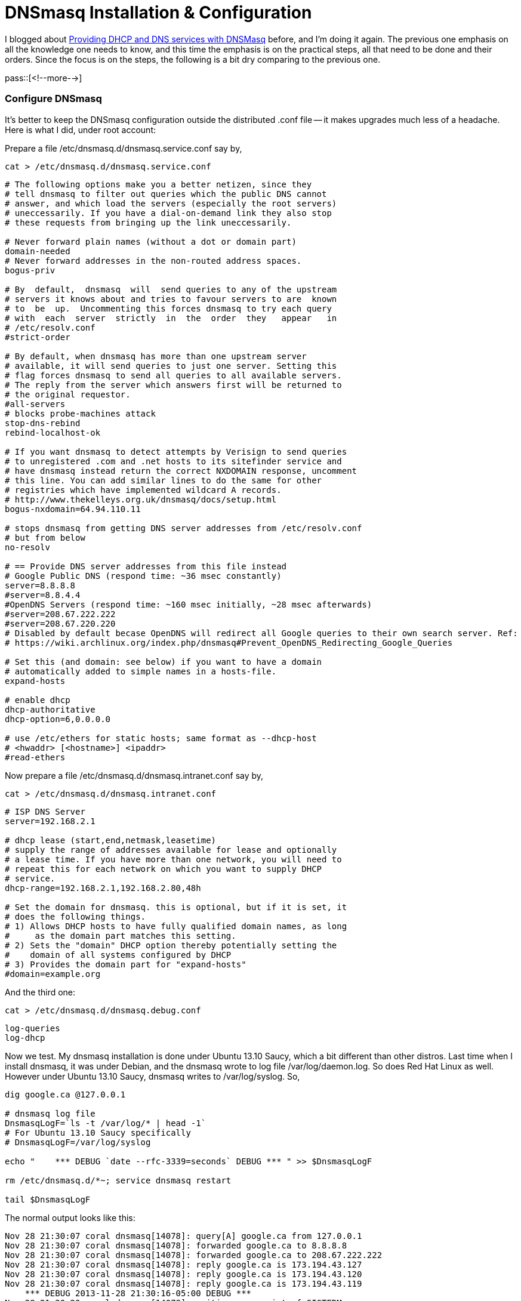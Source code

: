 = DNSmasq Installation & Configuration

// :blogpost-categories: Debian,Ubuntu,DHCP,DNS,dnsmasq

I blogged about http://sfxpt.wordpress.com/2011/02/06/providing-dhcp-and-dns-services-with-dnsmasq/[Providing DHCP and DNS services with DNSMasq] before, and I'm doing it again. The previous one emphasis on all the knowledge one needs to know, and this time the emphasis is on the practical steps, all that need to be done and their orders. Since the focus is on the steps, the following is a bit dry comparing to the previous one. 

pass::[<!--more-->]

[[configure]]
=== Configure DNSmasq

It's better to keep the DNSmasq configuration outside the
distributed .conf file -- it makes upgrades much less of a
headache. Here is what I did, under +root+ account:

Prepare a file +/etc/dnsmasq.d/dnsmasq.service.conf+ say by,

  cat > /etc/dnsmasq.d/dnsmasq.service.conf

[source,shell]
--------------------------------------
# The following options make you a better netizen, since they
# tell dnsmasq to filter out queries which the public DNS cannot
# answer, and which load the servers (especially the root servers)
# uneccessarily. If you have a dial-on-demand link they also stop
# these requests from bringing up the link uneccessarily. 

# Never forward plain names (without a dot or domain part)
domain-needed
# Never forward addresses in the non-routed address spaces.
bogus-priv
 
# By  default,  dnsmasq  will  send queries to any of the upstream
# servers it knows about and tries to favour servers to are  known
# to  be  up.  Uncommenting this forces dnsmasq to try each query
# with  each  server  strictly  in  the  order  they   appear   in
# /etc/resolv.conf
#strict-order

# By default, when dnsmasq has more than one upstream server
# available, it will send queries to just one server. Setting this
# flag forces dnsmasq to send all queries to all available servers.
# The reply from the server which answers first will be returned to
# the original requestor.
#all-servers
# blocks probe-machines attack
stop-dns-rebind
rebind-localhost-ok

# If you want dnsmasq to detect attempts by Verisign to send queries
# to unregistered .com and .net hosts to its sitefinder service and
# have dnsmasq instead return the correct NXDOMAIN response, uncomment
# this line. You can add similar lines to do the same for other
# registries which have implemented wildcard A records.
# http://www.thekelleys.org.uk/dnsmasq/docs/setup.html
bogus-nxdomain=64.94.110.11

# stops dnsmasq from getting DNS server addresses from /etc/resolv.conf
# but from below
no-resolv

# == Provide DNS server addresses from this file instead
# Google Public DNS (respond time: ~36 msec constantly)
server=8.8.8.8
#server=8.8.4.4
#OpenDNS Servers (respond time: ~160 msec initially, ~28 msec afterwards)
#server=208.67.222.222
#server=208.67.220.220
# Disabled by default becase OpenDNS will redirect all Google queries to their own search server. Ref:
# https://wiki.archlinux.org/index.php/dnsmasq#Prevent_OpenDNS_Redirecting_Google_Queries

# Set this (and domain: see below) if you want to have a domain
# automatically added to simple names in a hosts-file.
expand-hosts

# enable dhcp
dhcp-authoritative
dhcp-option=6,0.0.0.0

# use /etc/ethers for static hosts; same format as --dhcp-host
# <hwaddr> [<hostname>] <ipaddr>
#read-ethers
--------------------------------------

Now prepare a file +/etc/dnsmasq.d/dnsmasq.intranet.conf+ say by,

  cat > /etc/dnsmasq.d/dnsmasq.intranet.conf

[source,shell]
--------------------------------------
# ISP DNS Server
server=192.168.2.1

# dhcp lease (start,end,netmask,leasetime)
# supply the range of addresses available for lease and optionally
# a lease time. If you have more than one network, you will need to
# repeat this for each network on which you want to supply DHCP
# service.
dhcp-range=192.168.2.1,192.168.2.80,48h

# Set the domain for dnsmasq. this is optional, but if it is set, it
# does the following things.
# 1) Allows DHCP hosts to have fully qualified domain names, as long
#     as the domain part matches this setting.
# 2) Sets the "domain" DHCP option thereby potentially setting the
#    domain of all systems configured by DHCP
# 3) Provides the domain part for "expand-hosts"
#domain=example.org
--------------------------------------

And the third one:

  cat > /etc/dnsmasq.d/dnsmasq.debug.conf

--------------------------------------
log-queries
log-dhcp
--------------------------------------

Now we test. My +dnsmasq+ installation is done under Ubuntu 13.10 Saucy, which a bit different than other distros. Last time when I install +dnsmasq+, it was under Debian, and the +dnsmasq+ wrote to log file +/var/log/daemon.log+. So does Red Hat Linux as well. However under Ubuntu 13.10 Saucy, +dnsmasq+ writes to /var/log/syslog. So, 

[source,shell]
--------------------------------------
dig google.ca @127.0.0.1

# dnsmasq log file
DnsmasqLogF=`ls -t /var/log/* | head -1`
# For Ubuntu 13.10 Saucy specifically
# DnsmasqLogF=/var/log/syslog

echo "    *** DEBUG `date --rfc-3339=seconds` DEBUG *** " >> $DnsmasqLogF

rm /etc/dnsmasq.d/*~; service dnsmasq restart 

tail $DnsmasqLogF
--------------------------------------

The normal output looks like this:

--------------------------------------
Nov 28 21:30:07 coral dnsmasq[14078]: query[A] google.ca from 127.0.0.1
Nov 28 21:30:07 coral dnsmasq[14078]: forwarded google.ca to 8.8.8.8
Nov 28 21:30:07 coral dnsmasq[14078]: forwarded google.ca to 208.67.222.222
Nov 28 21:30:07 coral dnsmasq[14078]: reply google.ca is 173.194.43.127
Nov 28 21:30:07 coral dnsmasq[14078]: reply google.ca is 173.194.43.120
Nov 28 21:30:07 coral dnsmasq[14078]: reply google.ca is 173.194.43.119
    *** DEBUG 2013-11-28 21:30:16-05:00 DEBUG *** 
Nov 28 21:30:20 coral dnsmasq[14078]: exiting on receipt of SIGTERM
Nov 28 21:30:22 coral dnsmasq[15882]: started, version 2.66 cachesize 150
Nov 28 21:30:22 coral dnsmasq[15882]: compile time options: IPv6 GNU-getopt DBus i18n IDN DHCP DHCPv6 no-Lua TFTP conntrack ipset auth
Nov 28 21:30:22 coral dnsmasq-dhcp[15882]: DHCP, IP range 192.168.2.1 -- 192.168.2.80, lease time 2d
Nov 28 21:30:22 coral dnsmasq[15882]: using nameserver 208.67.222.222#53
Nov 28 21:30:22 coral dnsmasq[15882]: using nameserver 8.8.8.8#53
Nov 28 21:30:22 coral dnsmasq[15882]: read /etc/hosts - 8 addresses
--------------------------------------

Now we can turn off debugging by:

  mv /etc/dnsmasq.d/dnsmasq.debug.conf /etc/dnsmasq.d/dnsmasq.debug.dpkg-old

Basically, we've done DNSmasq configuration and it is ready to serve. You might not need to change the first file, but the second file, +/etc/dnsmasq.d/dnsmasq.intranet.conf+, might need to be changed if your IP segment is different than mine. 

The next step would be a big one. 

==== Switching from dynamic IP to static IP

To switch from dynamic IP to static IP, and designate the local dnsmasq as the dns name server:

[source,shell]
--------------------------------------
% cat /etc/network/interfaces
# This file describes the network interfaces available on your system
# and how to activate them. For more information, see interfaces(5).

# The loopback network interface
auto lo
iface lo inet loopback

# The primary network interface
auto eth0
allow-hotplug eth0

iface eth0 inet static
        address 192.168.2.100
        netmask 255.255.255.0
        broadcast 192.168.2.255
        network 192.168.2.0
        gateway 192.168.2.1
	dns-nameservers 127.0.0.1
--------------------------------------

Take a look at +/etc/resolv.conf+ before switching over:

--------------------------------------
% cat /etc/resolv.conf
# Generated by NetworkManager
domain home
search home
nameserver 192.168.2.1
--------------------------------------

Switching over to static IP:

  % service networking restart
  networking stop/waiting
  networking start/running

However, for my case, 

. The /etc/resolv.conf was not re-generated by NetworkManager, so I manually replaece it with a correct one, and restarted the networking service several times to make sure it would not be overwritten.
. The +ifconfig+ still shows the original IP address:
+
  % ifconfig eth0
  eth0      Link encap:Ethernet  HWaddr 00:e0:4d:b8:98:ef  
	    inet addr:192.168.2.160  Bcast:192.168.2.255  Mask:255.255.255.0
	    inet6 addr: fe80::2e0:4dff:feb8:98ef/64 Scope:Link
	    UP BROADCAST RUNNING MULTICAST  MTU:1500  Metric:1
	    RX packets:83368 errors:0 dropped:0 overruns:0 frame:0
	    TX packets:56046 errors:0 dropped:0 overruns:0 carrier:0
	    collisions:0 txqueuelen:1000 
	    RX bytes:97697755 (97.6 MB)  TX bytes:8121504 (8.1 MB)
+
So I tried to update it myself and here is the how I fixed it:
+
--------------------------------------
% ifdown eth0
ifdown: interface eth0 not configured

% ip addr show dev eth0
2: eth0: <BROADCAST,MULTICAST,UP,LOWER_UP> mtu 1500 qdisc pfifo_fast state UP qlen 1000
    link/ether 00:e0:4d:b8:98:ef brd ff:ff:ff:ff:ff:ff
    inet 192.168.2.160/24 brd 192.168.2.255 scope global eth0
       valid_lft forever preferred_lft forever
    inet 192.168.2.100/24 brd 192.168.2.255 scope global secondary eth0
       valid_lft forever preferred_lft forever
    inet6 fe80::2e0:4dff:feb8:98ef/64 scope link 
       valid_lft forever preferred_lft forever

ip address delete 192.168.2.160/24 dev eth0

% ip addr show dev eth0
2: eth0: <BROADCAST,MULTICAST,UP,LOWER_UP> mtu 1500 qdisc pfifo_fast state UP qlen 1000
    link/ether 00:e0:4d:b8:98:ef brd ff:ff:ff:ff:ff:ff
    inet6 fe80::2e0:4dff:feb8:98ef/64 scope link 
       valid_lft forever preferred_lft forever

% service networking restart
networking stop/waiting
networking start/running

% ifconfig eth0
eth0      Link encap:Ethernet  HWaddr 00:e0:4d:b8:98:ef  
          inet addr:192.168.2.100  Bcast:192.168.2.255  Mask:255.255.255.0
          inet6 addr: fe80::2e0:4dff:feb8:98ef/64 Scope:Link
          UP BROADCAST RUNNING MULTICAST  MTU:1500  Metric:1
          RX packets:83654 errors:0 dropped:0 overruns:0 frame:0
          TX packets:56291 errors:0 dropped:0 overruns:0 carrier:0
          collisions:0 txqueuelen:1000 
          RX bytes:97736010 (97.7 MB)  TX bytes:8168825 (8.1 MB)
--------------------------------------

Be sure to restart the dnsmasq service as well, because otherwise it'll be 
listening to the wrong IP address:

[source,shell]
--------------------------------------
% service dnsmasq restart 
 * Restarting DNS forwarder and DHCP server dnsmasq                      [ OK ] 

# double check
% netstat -ulnp | grep :53
udp        0      0 127.0.0.1:53            0.0.0.0:*    19523/dnsmasq   
udp        0      0 192.168.2.100:53        0.0.0.0:*    19523/dnsmasq   
udp6       0      0 ::1:53                  :::*         19523/dnsmasq   
udp6       0      0 fe80::2e0:4dff:feb8::53 :::*         19523/dnsmasq   
--------------------------------------

Now to test and make sure everything works fine (with local/public address, or without):

--------------------------------------
$ dig coral @127.0.0.1
; <<>> DiG 9.9.3-rpz2+rl.13214.22-P2-Ubuntu-1:9.9.3.dfsg.P2-4ubuntu1 <<>> coral @127.0.0.1
;; global options: +cmd
;; Got answer:
;; ->>HEADER<<- opcode: QUERY, status: NOERROR, id: 48696
;; flags: qr aa rd ra ad; QUERY: 1, ANSWER: 1, AUTHORITY: 0, ADDITIONAL: 0

;; QUESTION SECTION:
;coral.                         IN      A

;; ANSWER SECTION:
coral.                  0       IN      A       127.0.0.1

;; Query time: 1 msec
;; SERVER: 127.0.0.1#53(127.0.0.1)
;; WHEN: Sat Nov 30 10:55:49 EST 2013
;; MSG SIZE  rcvd: 39


$ dig coral @192.168.2.100
; <<>> DiG 9.9.3-rpz2+rl.13214.22-P2-Ubuntu-1:9.9.3.dfsg.P2-4ubuntu1 <<>> coral @192.168.2.100
;; global options: +cmd
;; Got answer:
;; ->>HEADER<<- opcode: QUERY, status: NOERROR, id: 46161
;; flags: qr aa rd ra ad; QUERY: 1, ANSWER: 1, AUTHORITY: 0, ADDITIONAL: 0

;; QUESTION SECTION:
;coral.                         IN      A

;; ANSWER SECTION:
coral.                  0       IN      A       127.0.0.1

;; Query time: 1 msec
;; SERVER: 192.168.2.100#53(192.168.2.100)
;; WHEN: Sat Nov 30 10:55:56 EST 2013
;; MSG SIZE  rcvd: 39


$ dig coral
; <<>> DiG 9.9.3-rpz2+rl.13214.22-P2-Ubuntu-1:9.9.3.dfsg.P2-4ubuntu1 <<>> coral
;; global options: +cmd
;; Got answer:
;; ->>HEADER<<- opcode: QUERY, status: NOERROR, id: 34809
;; flags: qr aa rd ra ad; QUERY: 1, ANSWER: 1, AUTHORITY: 0, ADDITIONAL: 0

;; QUESTION SECTION:
;coral.                         IN      A

;; ANSWER SECTION:
coral.                  0       IN      A       127.0.0.1

;; Query time: 1 msec
;; SERVER: 192.168.2.100#53(192.168.2.100)
;; WHEN: Sat Nov 30 10:56:10 EST 2013
;; MSG SIZE  rcvd: 39
--------------------------------------

Each of the three methods (with local/public address, or without) is important. All have to be functioning as expected before moving on. 

[[static]]
==== Add static-IP entries

Now to add your machines so that they can have static local IP addresses. 

  cat >> /etc/dnsmasq.d/dnsmasq.intranet.conf

[source,shell]
--------------------------------------

# dhcp-host=00:28:58:3A:EB:A1,192.168.2.20,computer2,infinite
#	   ^                 ^            ^         ^
#	   MAC               IP Address   hostname  lease time

dhcp-host=00:16:3e:00:00:01,192.168.0.81,kvm1,8h
dhcp-host=00:16:3e:00:00:02,192.168.0.82,kvm2,8h
dhcp-host=a8:xx:xx:xx:xx:6a,192.168.2.101,htc,infinite
--------------------------------------

Only 3 entries provided, but you get the idea. 

[[switching]]
==== Switching over to DNSmasq service

To make the above changed configuration take effect, dnsmasq must be
restarted (because sending SIGHUP to the dnsmasq process will only cause it
to empty its cache and then re-load /etc/hosts and /etc/resolv.conf):

  service dnsmasq restart

But before doing that, we need to disable (DSL) router's dhcp and dns
services, because (DSL) router would normally act as both dhchp and dns server
for the most cases. if I dedicate a dnsmasq server for both dhcp and dns
servers, I have to disable DHCP on my router so only my own dnsmasq server
responds to DHCP requests. For DNS, the DHCP response can give the IP
address of the DNS for the clients to use.

Having restarted the dnsmasq service, we still can't test anything because
dnsmasq doesn't return results for dns query until after it has actually
served out the address. So we can't prove anything until after a DHCP/DNS
request is made. To do so, I just switch on my cell phone's wifi, then check:

[source,shell]
--------------------------------------
$ tail $DnsmasqLogF
Nov 30 10:58:30 coral dnsmasq-dhcp[19523]: DHCPDISCOVER(eth0) a8:xx:xx:xx:xx:6a 
Nov 30 10:58:30 coral dnsmasq-dhcp[19523]: DHCPOFFER(eth0) 192.168.2.101 a8:xx:xx:xx:xx:6a 
Nov 30 10:58:30 coral dnsmasq-dhcp[19523]: DHCPREQUEST(eth0) 192.168.2.101 a8:xx:xx:xx:xx:6a 
Nov 30 10:58:30 coral dnsmasq-dhcp[19523]: DHCPACK(eth0) 192.168.2.101 a8:xx:xx:xx:xx:6a htc
Nov 30 10:58:34 coral dhclient: DHCPREQUEST of 192.168.2.160 on eth0 to 192.168.2.1 port 67 (xid=0x22af217b)

# View leases
$ cat /var/lib/misc/dnsmasq.leases 
0 a8:xx:xx:xx:xx:6a 192.168.2.101 htc 01:a8:xx:xx:xx:xx:6a
--------------------------------------

Now to test and make sure everything works fine (normal/reverse DNS):

--------------------------------------
$ dig htc
; <<>> DiG 9.9.3-rpz2+rl.13214.22-P2-Ubuntu-1:9.9.3.dfsg.P2-4ubuntu1 <<>> htc
;; global options: +cmd
;; Got answer:
;; ->>HEADER<<- opcode: QUERY, status: NOERROR, id: 23375
;; flags: qr aa rd ra ad; QUERY: 1, ANSWER: 1, AUTHORITY: 0, ADDITIONAL: 0

;; QUESTION SECTION:
;htc.                           IN      A

;; ANSWER SECTION:
htc.                    0       IN      A       192.168.2.101

;; Query time: 1 msec
;; SERVER: 192.168.2.100#53(192.168.2.100)
;; WHEN: Sat Nov 30 11:03:09 EST 2013
;; MSG SIZE  rcvd: 37


$ dig -x 192.168.2.101
; <<>> DiG 9.9.3-rpz2+rl.13214.22-P2-Ubuntu-1:9.9.3.dfsg.P2-4ubuntu1 <<>> -x 192.168.2.101
;; global options: +cmd
;; Got answer:
;; ->>HEADER<<- opcode: QUERY, status: NOERROR, id: 10727
;; flags: qr aa rd ra ad; QUERY: 1, ANSWER: 1, AUTHORITY: 0, ADDITIONAL: 0

;; QUESTION SECTION:
;101.2.168.192.in-addr.arpa.    IN      PTR

;; ANSWER SECTION:
101.2.168.192.in-addr.arpa. 0   IN      PTR     htc.

;; Query time: 16 msec
;; SERVER: 192.168.2.100#53(192.168.2.100)
;; WHEN: Sat Nov 30 11:03:20 EST 2013
;; MSG SIZE  rcvd: 61


$ dig -x 192.168.2.101 @192.168.2.100
; <<>> DiG 9.9.3-rpz2+rl.13214.22-P2-Ubuntu-1:9.9.3.dfsg.P2-4ubuntu1 <<>> -x 192.168.2.101 @192.168.2.100
;; global options: +cmd
;; Got answer:
;; ->>HEADER<<- opcode: QUERY, status: NOERROR, id: 41859
;; flags: qr aa rd ra ad; QUERY: 1, ANSWER: 1, AUTHORITY: 0, ADDITIONAL: 0

;; QUESTION SECTION:
;101.2.168.192.in-addr.arpa.    IN      PTR

;; ANSWER SECTION:
101.2.168.192.in-addr.arpa. 0   IN      PTR     htc.

;; Query time: 1 msec
;; SERVER: 192.168.2.100#53(192.168.2.100)
;; WHEN: Sat Nov 30 11:03:32 EST 2013
;; MSG SIZE  rcvd: 61
--------------------------------------

Again, each of the three methods is important. All have to be functioning as expected before moving on. 

And, that's it, that's all we need to do to have a proper 
DHCP and DNS server under Ubuntu 13.10 Saucy.

=== Conclusion

It was well known that the http://unix.stackexchange.com/a/59424[NetworkManager does not play well with dnsmasq] (and https://bugs.launchpad.net/ubuntu/+source/network-manager/+bug/959037[here]). My Ubuntu, LUbuntu 13.10, comes with NetworkManager and `dnsmasq-base`. I just install `dnsmasq` on top of it, and so far the above staightforward configuration seems to be working fine. It has survives several NetworkManager restart requests, and system suspends. 

Again, the blog focuses on 'what' and 'how' things have been done, for the 'why' part and more troubleshooting tips, please refer back to http://sfxpt.wordpress.com/2011/02/06/providing-dhcp-and-dns-services-with-dnsmasq/[Providing DHCP and DNS services with DNSMasq].


